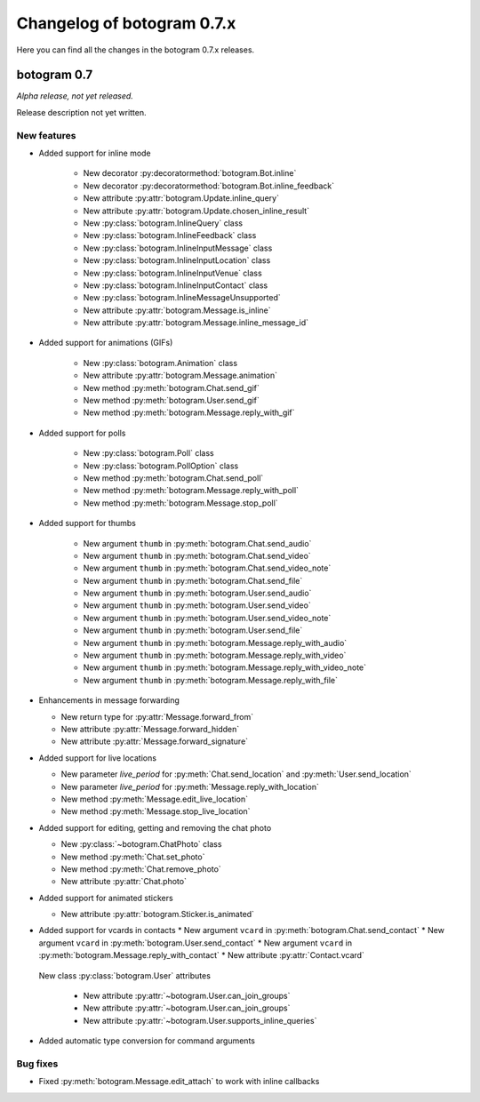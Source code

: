 .. Copyright (c) 2015-2019 The Botogram Authors (see AUTHORS)
   Documentation released under the MIT license (see LICENSE)

===========================
Changelog of botogram 0.7.x
===========================

Here you can find all the changes in the botogram 0.7.x releases.

.. _changelog-0.7:

botogram 0.7
============

*Alpha release, not yet released.*

Release description not yet written.

New features
------------


* Added support for inline mode

   * New decorator :py:decoratormethod:`botogram.Bot.inline`
   * New decorator :py:decoratormethod:`botogram.Bot.inline_feedback`
   * New attribute :py:attr:`botogram.Update.inline_query`
   * New attribute :py:attr:`botogram.Update.chosen_inline_result`
   * New :py:class:`botogram.InlineQuery` class
   * New :py:class:`botogram.InlineFeedback` class
   * New :py:class:`botogram.InlineInputMessage` class
   * New :py:class:`botogram.InlineInputLocation` class
   * New :py:class:`botogram.InlineInputVenue` class
   * New :py:class:`botogram.InlineInputContact` class
   * New :py:class:`botogram.InlineMessageUnsupported`
   * New attribute :py:attr:`botogram.Message.is_inline`
   * New attribute :py:attr:`botogram.Message.inline_message_id`

* Added support for animations (GIFs)

   * New :py:class:`botogram.Animation` class
   * New attribute :py:attr:`botogram.Message.animation`
   * New method :py:meth:`botogram.Chat.send_gif`
   * New method :py:meth:`botogram.User.send_gif`
   * New method :py:meth:`botogram.Message.reply_with_gif`

* Added support for polls

   * New :py:class:`botogram.Poll` class
   * New :py:class:`botogram.PollOption` class
   * New method :py:meth:`botogram.Chat.send_poll`
   * New method :py:meth:`botogram.Message.reply_with_poll`
   * New method :py:meth:`botogram.Message.stop_poll`

* Added support for thumbs

    * New argument ``thumb`` in :py:meth:`botogram.Chat.send_audio`
    * New argument ``thumb`` in :py:meth:`botogram.Chat.send_video`
    * New argument ``thumb`` in :py:meth:`botogram.Chat.send_video_note`
    * New argument ``thumb`` in :py:meth:`botogram.Chat.send_file`
    * New argument ``thumb`` in :py:meth:`botogram.User.send_audio`
    * New argument ``thumb`` in :py:meth:`botogram.User.send_video`
    * New argument ``thumb`` in :py:meth:`botogram.User.send_video_note`
    * New argument ``thumb`` in :py:meth:`botogram.User.send_file`
    * New argument ``thumb`` in :py:meth:`botogram.Message.reply_with_audio`
    * New argument ``thumb`` in :py:meth:`botogram.Message.reply_with_video`
    * New argument ``thumb`` in :py:meth:`botogram.Message.reply_with_video_note`
    * New argument ``thumb`` in :py:meth:`botogram.Message.reply_with_file`

* Enhancements in message forwarding

  * New return type for :py:attr:`Message.forward_from`
  * New attribute :py:attr:`Message.forward_hidden`
  * New attribute :py:attr:`Message.forward_signature`

* Added support for live locations

  * New parameter `live_period` for :py:meth:`Chat.send_location` and :py:meth:`User.send_location`
  * New parameter `live_period` for :py:meth:`Message.reply_with_location`
  * New method :py:meth:`Message.edit_live_location`
  * New method :py:meth:`Message.stop_live_location`

* Added support for editing, getting and removing the chat photo

  * New :py:class:`~botogram.ChatPhoto` class
  * New method :py:meth:`Chat.set_photo`
  * New method :py:meth:`Chat.remove_photo`
  * New attribute :py:attr:`Chat.photo`
  
* Added support for animated stickers

  * New attribute :py:attr:`botogram.Sticker.is_animated`

* Added support for vcards in contacts
  * New argument ``vcard`` in :py:meth:`botogram.Chat.send_contact`
  * New argument ``vcard`` in :py:meth:`botogram.User.send_contact`
  * New argument ``vcard`` in :py:meth:`botogram.Message.reply_with_contact`
  * New attribute :py:attr:`Contact.vcard`

 New class :py:class:`botogram.User` attributes

  * New attribute :py:attr:`~botogram.User.can_join_groups`
  * New attribute :py:attr:`~botogram.User.can_join_groups`
  * New attribute :py:attr:`~botogram.User.supports_inline_queries`

* Added automatic type conversion for command arguments


Bug fixes
---------

* Fixed :py:meth:`botogram.Message.edit_attach` to work with inline callbacks
